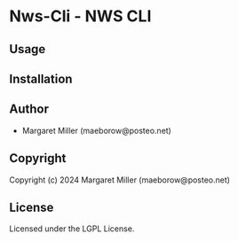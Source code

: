 * Nws-Cli  - NWS CLI

** Usage

** Installation

** Author

+ Margaret Miller (maeborow@posteo.net)

** Copyright

Copyright (c) 2024 Margaret Miller (maeborow@posteo.net)

** License

Licensed under the LGPL License.
